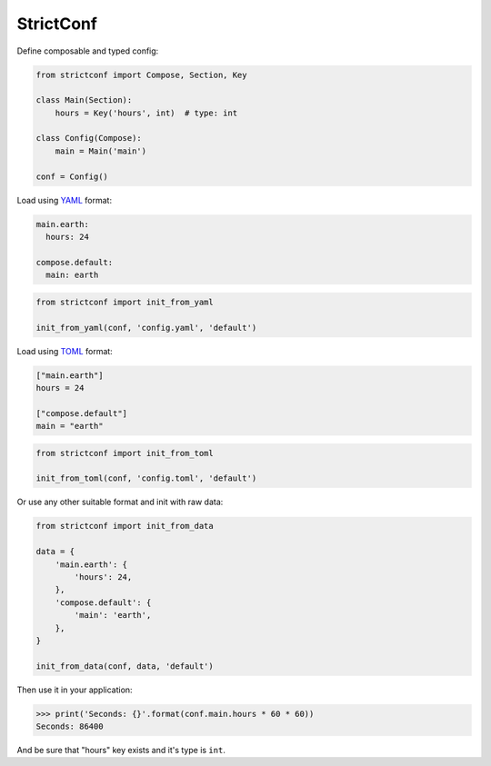StrictConf
==========

Define composable and typed config:

.. code-block:: python

    from strictconf import Compose, Section, Key

    class Main(Section):
        hours = Key('hours', int)  # type: int

    class Config(Compose):
        main = Main('main')

    conf = Config()


Load using YAML_ format:

.. code-block:: yaml

    main.earth:
      hours: 24

    compose.default:
      main: earth

.. code-block:: python

    from strictconf import init_from_yaml

    init_from_yaml(conf, 'config.yaml', 'default')


Load using TOML_ format:

.. code-block:: toml

    ["main.earth"]
    hours = 24

    ["compose.default"]
    main = "earth"

.. code-block:: python

    from strictconf import init_from_toml

    init_from_toml(conf, 'config.toml', 'default')


Or use any other suitable format and init with raw data:

.. code-block:: python

    from strictconf import init_from_data

    data = {
        'main.earth': {
            'hours': 24,
        },
        'compose.default': {
            'main': 'earth',
        },
    }

    init_from_data(conf, data, 'default')


Then use it in your application:

.. code-block:: python

    >>> print('Seconds: {}'.format(conf.main.hours * 60 * 60))
    Seconds: 86400

And be sure that "hours" key exists and it's type is ``int``.

.. _YAML: http://yaml.org
.. _TOML: https://github.com/toml-lang/toml
